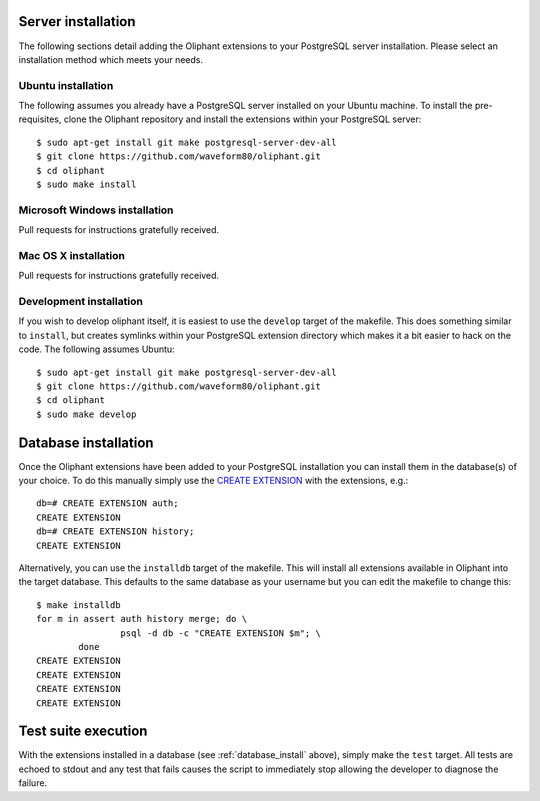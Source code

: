 .. _server_install:

===================
Server installation
===================

The following sections detail adding the Oliphant extensions to your PostgreSQL
server installation. Please select an installation method which meets your
needs.


.. _install_ubuntu:

Ubuntu installation
===================

The following assumes you already have a PostgreSQL server installed on your
Ubuntu machine. To install the pre-requisites, clone the Oliphant repository
and install the extensions within your PostgreSQL server::

    $ sudo apt-get install git make postgresql-server-dev-all
    $ git clone https://github.com/waveform80/oliphant.git
    $ cd oliphant
    $ sudo make install


.. _install_windows:

Microsoft Windows installation
==============================

Pull requests for instructions gratefully received.


.. _install_mac_os:

Mac OS X installation
=====================

Pull requests for instructions gratefully received.


.. _install_development:

Development installation
========================

If you wish to develop oliphant itself, it is easiest to use the ``develop``
target of the makefile. This does something similar to ``install``, but creates
symlinks within your PostgreSQL extension directory which makes it a bit easier
to hack on the code. The following assumes Ubuntu::

    $ sudo apt-get install git make postgresql-server-dev-all
    $ git clone https://github.com/waveform80/oliphant.git
    $ cd oliphant
    $ sudo make develop


.. _database_install:

=====================
Database installation
=====================

Once the Oliphant extensions have been added to your PostgreSQL installation
you can install them in the database(s) of your choice. To do this manually
simply use the `CREATE EXTENSION`_ with the extensions, e.g.::

    db=# CREATE EXTENSION auth;
    CREATE EXTENSION
    db=# CREATE EXTENSION history;
    CREATE EXTENSION

Alternatively, you can use the ``installdb`` target of the makefile. This will
install all extensions available in Oliphant into the target database. This
defaults to the same database as your username but you can edit the makefile
to change this::

    $ make installdb
    for m in assert auth history merge; do \
                    psql -d db -c "CREATE EXTENSION $m"; \
            done
    CREATE EXTENSION
    CREATE EXTENSION
    CREATE EXTENSION
    CREATE EXTENSION

.. _CREATE EXTENSION: http://www.postgresql.org/docs/9.1/static/sql-createextension.html


.. _test_suite:

====================
Test suite execution
====================

With the extensions installed in a database (see :ref:`database_install`
above), simply make the ``test`` target. All tests are echoed to stdout and any
test that fails causes the script to immediately stop allowing the developer to
diagnose the failure.

